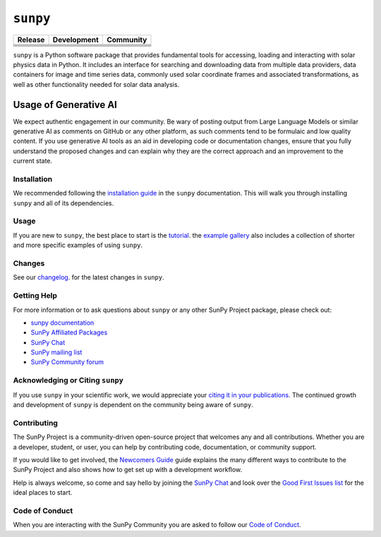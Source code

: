 *********
``sunpy``
*********
|SunPy Logo|

+-----------------------------------+-----------------------------------+-----------------------------------+
|           Release                 |           Development             |           Community               |
+===================================+===================================+===================================+
|       |Latest PyPi Version|       |        |Python Versions|          |         |Matrix Chat Room|        |
+-----------------------------------+-----------------------------------+-----------------------------------+
|     |Latest Conda Version|        |     |Project Status: Active|      |     |OpenAstronomy Discourse|     |
+-----------------------------------+-----------------------------------+-----------------------------------+
|      |Zenodo - Latest DOI|        |  |Continuous Integration Status|  |    |Google Groups Mailing List|   |
+-----------------------------------+-----------------------------------+-----------------------------------+
|    |sunpy stable documentation|   |     |CodeCov Code Coverage|       |       |Powered by NumFOCUS|       |
+-----------------------------------+-----------------------------------+-----------------------------------+
|         |sunpy citation|          |                                   |            |pyOpenSci|            |
+-----------------------------------+-----------------------------------+-----------------------------------+

.. |SunPy Logo| image:: https://raw.githubusercontent.com/sunpy/sunpy-logo/master/generated/sunpy_logo_landscape.png
   :width: 200px
.. |Latest PyPi Version| image:: https://img.shields.io/pypi/v/sunpy.svg
   :target: https://pypi.python.org/pypi/sunpy/
.. |Python Versions| image:: https://img.shields.io/pypi/pyversions/sunpy
   :target: https://pypi.python.org/pypi/sunpy/
.. |Matrix Chat Room| image:: https://img.shields.io/matrix/sunpy:openastronomy.org.svg?colorB=%23FE7900&label=Chat&logo=matrix&server_fqdn=matrix.org
   :target: https://app.element.io/#/room/#sunpy:openastronomy.org
.. |Latest Conda Version| image:: https://anaconda.org/conda-forge/sunpy/badges/version.svg
   :target: https://anaconda.org/conda-forge/sunpy
.. |Project Status: Active| image:: https://www.repostatus.org/badges/latest/active.svg
   :target: https://www.repostatus.org/#active
.. |OpenAstronomy Discourse| image:: https://cdck-file-uploads-global.s3.dualstack.us-west-2.amazonaws.com/try2/original/1X/5e1e3b3cada2d7fbae4734d4bc53999933d71c95.svg
   :height: 20px
   :target: https://community.openastronomy.org/
.. |Zenodo - Latest DOI| image:: https://zenodo.org/badge/2165383.svg
   :target: https://zenodo.org/badge/latestdoi/2165383
.. |Continuous Integration Status| image:: https://github.com/sunpy/sunpy/actions/workflows/ci.yml/badge.svg?branch=main
   :target: https://github.com/sunpy/sunpy/actions/workflows/ci.yml
.. |Google Groups Mailing List| image:: https://upload.wikimedia.org/wikipedia/commons/2/27/Google_Groups_logo.gif
   :height: 20px
   :target: https://groups.google.com/g/sunpy
.. |sunpy stable documentation| image:: https://readthedocs.org/projects/sunpy/badge/?version=stable
   :target: https://docs.sunpy.org/
.. |CodeCov Code Coverage| image:: https://codecov.io/gh/sunpy/sunpy/branch/main/graph/badge.svg
   :target: https://codecov.io/gh/sunpy/sunpy
.. |Powered by NumFOCUS| image:: https://img.shields.io/badge/powered%20by-NumFOCUS-orange.svg?style=flat&colorA=E1523D&colorB=007D8A
   :target: https://numfocus.org
.. |sunpy citation| image:: https://img.shields.io/badge/cite-sunpy-orange
   :target: https://docs.sunpy.org/en/stable/citation.html
.. |pyOpenSci| image:: https://tinyurl.com/y22nb8up
   :target: https://github.com/pyOpenSci/software-submission/issues/147

``sunpy`` is a Python software package that provides fundamental tools for accessing, loading and interacting with solar physics data in Python.
It includes an interface for searching and downloading data from multiple data providers, data containers for image and time series data, commonly used solar coordinate frames and associated transformations, as well as other functionality needed for solar data analysis.

Usage of Generative AI
----------------------

We expect authentic engagement in our community.
Be wary of posting output from Large Language Models or similar generative AI as comments on GitHub or any other platform, as such comments tend to be formulaic and low quality content.
If you use generative AI tools as an aid in developing code or documentation changes, ensure that you fully understand the proposed changes and can explain why they are the correct approach and an improvement to the current state.

Installation
============

We recommended following the `installation guide <https://docs.sunpy.org/en/stable/guide/installation.html>`__ in the ``sunpy`` documentation.
This will walk you through installing ``sunpy`` and all of its dependencies.

Usage
=====

If you are new to ``sunpy``, the best place to start is the `tutorial <https://docs.sunpy.org/en/stable/tutorial/index.html>`__.
the `example gallery <https://docs.sunpy.org/en/stable/generated/gallery/index.html>`__ also includes a collection of shorter and more specific examples of using ``sunpy``.

Changes
=======

See our `changelog <https://docs.sunpy.org/en/stable/whatsnew/changelog.html>`__. for the latest changes in ``sunpy``.

Getting Help
============

For more information or to ask questions about ``sunpy`` or any other SunPy Project package, please check out:

-  `sunpy documentation <https://docs.sunpy.org/en/stable/>`__
-  `SunPy Affiliated Packages <https://sunpy.org/affiliated>`__
-  `SunPy Chat`_
-  `SunPy mailing list <https://groups.google.com/forum/#!forum/sunpy>`__
-  `SunPy Community forum <https://community.openastronomy.org/c/sunpy/5>`__

Acknowledging or Citing ``sunpy``
=================================

If you use ``sunpy`` in your scientific work, we would appreciate your `citing it in your publications <https://docs.sunpy.org/en/stable/citation.html>`__.
The continued growth and development of ``sunpy`` is dependent on the community being aware of ``sunpy``.

Contributing
============

The SunPy Project is a community-driven open-source project that welcomes any and all contributions.
Whether you are a developer, student, or user, you can help by contributing code, documentation, or community support.

If you would like to get involved, the `Newcomers Guide`_ guide explains the many different ways to contribute to the SunPy Project and also shows how to get set up with a development workflow.

Help is always welcome, so come and say hello by joining the `SunPy Chat`_ and look over the `Good First Issues list`_ for the ideal places to start.

.. _Newcomers Guide: https://docs.sunpy.org/en/latest/dev_guide/contents/newcomers.html
.. _Good First Issues list: https://github.com/sunpy/sunpy/issues?q=is%3Aissue+is%3Aopen+sort%3Aupdated-desc+label%3A%22Good+First+Issue%22

Code of Conduct
===============

When you are interacting with the SunPy Community you are asked to follow our `Code of Conduct <https://sunpy.org/coc>`__.

.. _SunPy Chat: https://app.element.io/#/room/#sunpy:openastronomy.org
